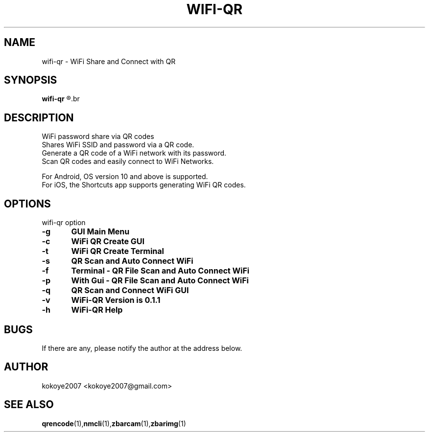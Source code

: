 .TH WIFI-QR 1 "MAY 31 2020"
.SH NAME
wifi-qr \-  WiFi Share and Connect with QR
.SH SYNOPSIS
.B wifi-qr
.R [  -g  |  -c  |  -t  |  -s  |  -f  <file> |  -p  |  -q  |  -v  |  -h  ]
.br
.SH DESCRIPTION
 WiFi password share via QR codes
 Shares WiFi SSID and password via a QR code.
 Generate a QR code of a WiFi network with its password.
 Scan QR codes and easily connect to WiFi Networks.

 For Android, OS version 10 and above is supported.
 For iOS, the Shortcuts app supports generating WiFi QR codes.
.sp

.PP
.SH OPTIONS
wifi-qr option  
.TP
.B -g 	GUI Main Menu 
.br
.TP
.B -c 	WiFi QR Create GUI
.br
.TP
.B -t 	WiFi QR Create Terminal
.br
.TP
.B -s 	QR Scan and Auto Connect WiFi
.br
.TP
.B -f	Terminal - QR File Scan and Auto Connect WiFi
.br
.TP
.B -p 	With Gui - QR File Scan and Auto Connect WiFi
.br
.TP
.B -q 	QR Scan and Connect WiFi GUI
.br
.TP
.B -v 	WiFi-QR Version is 0.1.1
.br
.TP
.B -h 	WiFi-QR Help
.br

.SH BUGS
If there are any, please notify the author at the address below.
.SH AUTHOR
kokoye2007 <kokoye2007@gmail.com>

.SH SEE ALSO
.BR qrencode (1), nmcli (1), zbarcam (1), zbarimg (1)
.br
